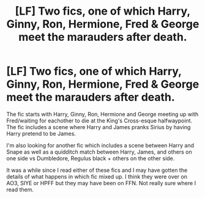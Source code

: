 #+TITLE: [LF] Two fics, one of which Harry, Ginny, Ron, Hermione, Fred & George meet the marauders after death.

* [LF] Two fics, one of which Harry, Ginny, Ron, Hermione, Fred & George meet the marauders after death.
:PROPERTIES:
:Author: Skogsmard
:Score: 3
:DateUnix: 1482092991.0
:DateShort: 2016-Dec-18
:FlairText: Fic Search
:END:
The fic starts with Harry, Ginny, Ron, Hermione and George meeting up with Fred/waiting for eachother to die at the King's Cross-esque halfwaypoint. The fic includes a scene where Harry and James pranks Sirius by having Harry pretend to be James.

I'm also looking for another fic which includes a scene between Harry and Snape as well as a quidditch match between Harry, James, and others on one side vs Dumbledore, Regulus black + others on the other side.

It was a while since I read either of these fics and I may have gotten the details of what happens in which fic mixed up. I think they were over on AO3, SIYE or HPFF but they may have been on FFN. Not really sure where I read them.

